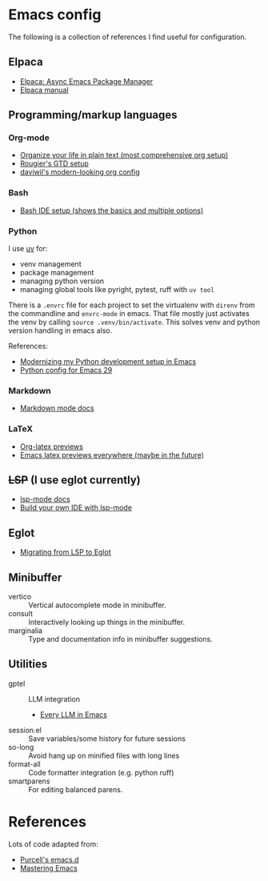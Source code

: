* Emacs config

The following is a collection of references I find useful for configuration.

** Elpaca
- [[https://www.youtube.com/watch?v=5Ud-TE3iIQY][Elpaca: Async Emacs Package Manager]]
- [[https://github.com/progfolio/elpaca/blob/master/doc/manual.md][Elpaca manual]]
** Programming/markup languages
*** Org-mode
- [[https://doc.norang.ca/org-mode.html][Organize your life in plain text (most comprehensive org setup)]]
- [[https://github.com/rougier/emacs-gtd][Rougier's GTD setup]]
- [[https://github.com/daviwil/dotfiles/blob/359ce71a36686e7737f9986fa12fcdf8ac3b7f11/.emacs.d/modules/dw-workflow.el#L71][daviwil's modern-looking org config]]
*** Bash

- [[https://www.youtube.com/watch?v=LTC6SP7R1hA][Bash IDE setup (shows the basics and multiple options)]]

*** Python

I use [[https://github.com/astral-sh/uv][uv]] for:
- venv management
- package management 
- managing python version
- managing global tools like pyright, pytest, ruff with ~uv tool~

There is a ~.envrc~ file for each project to set the virtualenv with
~direnv~ from the commandline and ~envrc-mode~ in emacs. That file
mostly just activates the venv by calling ~source .venv/bin/activate~.
This solves venv and python version handling in emacs also.

References:
- [[https://slinkp.com/python-emacs-lsp-20231229.html][Modernizing my Python development setup in Emacs]]
- [[https://www.youtube.com/watch?v=SbTzIt6rISg][Python config for Emacs 29]]

*** Markdown

- [[https://jblevins.org/projects/markdown-mode/][Markdown mode docs]]

*** LaTeX
- [[https://abode.karthinks.com/org-latex-preview/][Org-latex previews]]
- [[https://www.youtube.com/watch?v=u44X_th6_oY][Emacs latex previews everywhere (maybe in the future)]]
** +LSP+ (I use eglot currently)
- [[https://emacs-lsp.github.io/lsp-mode/][lsp-mode docs]]
- [[https://www.youtube.com/live/E-NAM9U5JYE?si=gUhYG3qCv5gl1vBf][Build your own IDE with lsp-mode]]
** Eglot
- [[https://andreyor.st/posts/2023-09-09-migrating-from-lsp-mode-to-eglot/][Migrating from LSP to Eglot]]
** Minibuffer 
- vertico :: Vertical autocomplete mode in minibuffer.
- consult :: Interactively looking up things in the minibuffer.
- marginalia :: Type and documentation info in minibuffer suggestions.
** Utilities
- gptel :: LLM integration
  + [[https://www.youtube.com/watch?v=bsRnh_brggM][Every LLM in Emacs]]
- session.el :: Save variables/some history for future sessions
- so-long :: Avoid hang up on minified files with long lines
- format-all :: Code formatter integration (e.g. python ruff)
- smartparens :: For editing balanced parens. 
* References
Lots of code adapted from:
- [[https://github.com/purcell/emacs.d][Purcell's emacs.d]]
- [[https://www.masteringemacs.org/][Mastering Emacs]]
